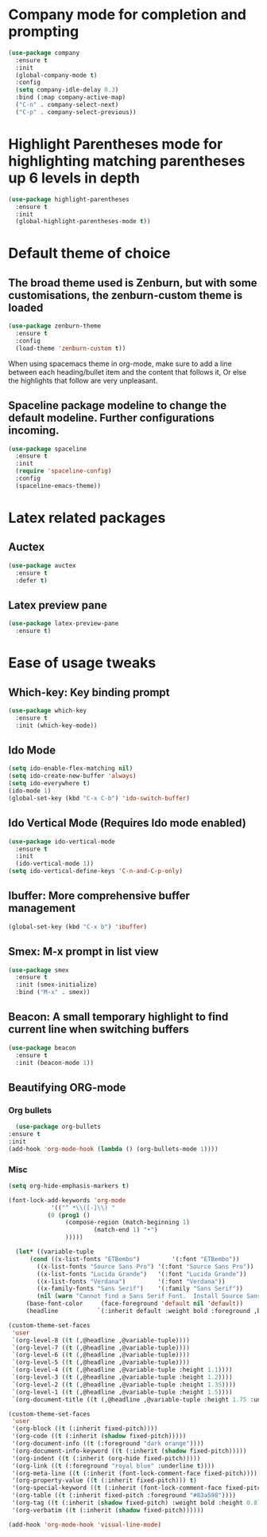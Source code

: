 * Company mode for completion and prompting

  #+BEGIN_SRC emacs-lisp
    (use-package company
      :ensure t
      :init
      (global-company-mode t)
      :config
      (setq company-idle-delay 0.3)
      :bind (:map company-active-map)
      ("C-n" . company-select-next)
      ("C-p" . company-select-previous))
  #+END_SRC

* Highlight Parentheses mode for highlighting matching parentheses up 6 levels in depth

  #+BEGIN_SRC emacs-lisp
    (use-package highlight-parentheses
      :ensure t
      :init
      (global-highlight-parentheses-mode t))
  #+END_SRC

* Default theme of choice
** The broad theme used is Zenburn, but with some customisations, the zenburn-custom theme is loaded
   #+BEGIN_SRC emacs-lisp
   (use-package zenburn-theme
     :ensure t
     :config
     (load-theme 'zenburn-custom t))
   #+END_SRC

  When using spacemacs theme in org-mode, make sure to add a line between each
  heading/bullet item and the content that follows it, Or else the highlights
  that follow are very unpleasant.
 # #+BEGIN_SRC emacs-lisp
 # (use-package spacemacs-common
 #   :ensure spacemacs-theme
 #   :config
 #   (load-theme 'spacemacs-light t))
 # #+END_SRC

** Spaceline package modeline to change the default modeline. Further configurations incoming.
 #+BEGIN_SRC  emacs-lisp
 (use-package spaceline
   :ensure t
   :init
   (require 'spaceline-config)
   :config
   (spaceline-emacs-theme))
 #+END_SRC

* Latex related packages
** *Auctex*

   #+BEGIN_SRC emacs-lisp
     (use-package auctex
       :ensure t
       :defer t)
   #+END_SRC

** *Latex preview pane*
 
  #+BEGIN_SRC emacs-lisp
     (use-package latex-preview-pane
       :ensure t)

   #+END_SRC

* Ease of usage tweaks
** *Which-key*: Key binding prompt
   #+BEGIN_SRC emacs-lisp
     (use-package which-key
       :ensure t
       :init (which-key-mode))
   #+END_SRC

** *Ido Mode*
   #+BEGIN_SRC emacs-lisp
     (setq ido-enable-flex-matching nil)
     (setq ido-create-new-buffer 'always)
     (setq ido-everywhere t)
     (ido-mode 1)
     (global-set-key (kbd "C-x C-b") 'ido-switch-buffer)
   #+END_SRC

** *Ido Vertical Mode* (Requires Ido mode enabled)

   #+BEGIN_SRC emacs-lisp
     (use-package ido-vertical-mode
       :ensure t
       :init
       (ido-vertical-mode 1))
     (setq ido-vertical-define-keys 'C-n-and-C-p-only)
   #+END_SRC

** *Ibuffer*: More comprehensive buffer management
 
  #+BEGIN_SRC emacs-lisp
     (global-set-key (kbd "C-x b") 'ibuffer)
   #+END_SRC

** *Smex*: M-x prompt in list view
    #+BEGIN_SRC emacs-lisp
      (use-package smex
        :ensure t
        :init (smex-initialize)
        :bind ("M-x" . smex))
    #+END_SRC

** *Beacon*: A small temporary highlight to find current line when switching buffers
   #+BEGIN_SRC emacs-lisp
     (use-package beacon
       :ensure t
       :init (beacon-mode 1))
   #+END_SRC

** Beautifying ORG-mode 
*** *Org bullets*

     #+BEGIN_SRC emacs-lisp
       (use-package org-bullets
	 :ensure t
	 :init
	 (add-hook 'org-mode-hook (lambda () (org-bullets-mode 1))))
     #+END_SRC 

*** Misc

    #+BEGIN_SRC emacs-lisp
      (setq org-hide-emphasis-markers t)
    #+END_SRC

    #+BEGIN_SRC emacs-lisp
      (font-lock-add-keywords 'org-mode
			      '(("^ *\\([-]\\) "
				 (0 (prog1 ()
				      (compose-region (match-beginning 1)
						      (match-end 1) "•")
				      )))))
    #+END_SRC

    #+BEGIN_SRC emacs-lisp
      (let* ((variable-tuple
	      (cond ((x-list-fonts "ETBembo")         '(:font "ETBembo"))
		    ((x-list-fonts "Source Sans Pro") '(:font "Source Sans Pro"))
		    ((x-list-fonts "Lucida Grande")   '(:font "Lucida Grande"))
		    ((x-list-fonts "Verdana")         '(:font "Verdana"))
		    ((x-family-fonts "Sans Serif")    '(:family "Sans Serif"))
		    (nil (warn "Cannot find a Sans Serif Font.  Install Source Sans Pro."))))
	     (base-font-color     (face-foreground 'default nil 'default))
	     (headline           `(:inherit default :weight bold :foreground ,base-font-color)))
  
	(custom-theme-set-faces
	 'user
	 `(org-level-8 ((t (,@headline ,@variable-tuple))))
	 `(org-level-7 ((t (,@headline ,@variable-tuple))))
	 `(org-level-6 ((t (,@headline ,@variable-tuple))))
	 `(org-level-5 ((t (,@headline ,@variable-tuple))))
	 `(org-level-4 ((t (,@headline ,@variable-tuple :height 1.1))))
	 `(org-level-3 ((t (,@headline ,@variable-tuple :height 1.2))))
	 `(org-level-2 ((t (,@headline ,@variable-tuple :height 1.35))))
	 `(org-level-1 ((t (,@headline ,@variable-tuple :height 1.5))))
	 `(org-document-title ((t (,@headline ,@variable-tuple :height 1.75 :underline nil))))))
    #+END_SRC

    
    #+BEGIN_SRC emacs-lisp
      (custom-theme-set-faces
       'user
       '(org-block ((t (:inherit fixed-pitch))))
       '(org-code ((t (:inherit (shadow fixed-pitch)))))
       '(org-document-info ((t (:foreground "dark orange"))))
       '(org-document-info-keyword ((t (:inherit (shadow fixed-pitch)))))
       '(org-indent ((t (:inherit (org-hide fixed-pitch)))))
       '(org-link ((t (:foreground "royal blue" :underline t))))
       '(org-meta-line ((t (:inherit (font-lock-comment-face fixed-pitch)))))
       '(org-property-value ((t (:inherit fixed-pitch))) t)
       '(org-special-keyword ((t (:inherit (font-lock-comment-face fixed-pitch)))))
       '(org-table ((t (:inherit fixed-pitch :foreground "#83a598"))))
       '(org-tag ((t (:inherit (shadow fixed-pitch) :weight bold :height 0.8))))
       '(org-verbatim ((t (:inherit (shadow fixed-pitch))))))

      (add-hook 'org-mode-hook 'visual-line-mode)
    #+END_SRC


    
